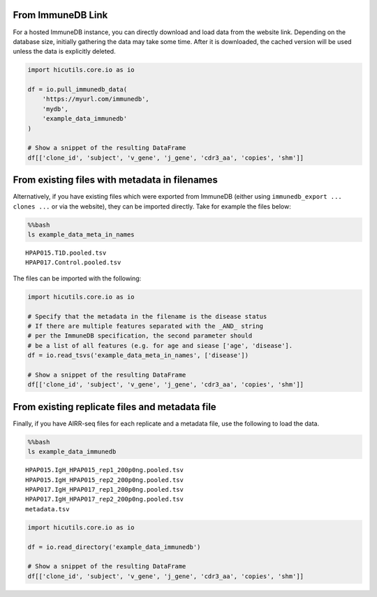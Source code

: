 From ImmuneDB Link
------------------

For a hosted ImmuneDB instance, you can directly download and load data
from the website link. Depending on the database size, initially
gathering the data may take some time. After it is downloaded, the
cached version will be used unless the data is explicitly deleted.

.. code:: ipython3

    import hicutils.core.io as io
    
    df = io.pull_immunedb_data(
        'https://myurl.com/immunedb',
        'mydb',
        'example_data_immunedb'
    )
    
    # Show a snippet of the resulting DataFrame
    df[['clone_id', 'subject', 'v_gene', 'j_gene', 'cdr3_aa', 'copies', 'shm']]




.. raw:: html

    <div>
    <style scoped>
        .dataframe tbody tr th:only-of-type {
            vertical-align: middle;
        }
    
        .dataframe tbody tr th {
            vertical-align: top;
        }
    
        .dataframe thead th {
            text-align: right;
        }
    </style>
    <table border="1" class="dataframe">
      <thead>
        <tr style="text-align: right;">
          <th></th>
          <th>clone_id</th>
          <th>subject</th>
          <th>v_gene</th>
          <th>j_gene</th>
          <th>cdr3_aa</th>
          <th>copies</th>
          <th>shm</th>
        </tr>
      </thead>
      <tbody>
        <tr>
          <th>8248</th>
          <td>6311533</td>
          <td>HPAP015</td>
          <td>IGHV2-5</td>
          <td>IGHJ4</td>
          <td>CAHSWVRYNSGWGFHYW</td>
          <td>34</td>
          <td>1.14</td>
        </tr>
        <tr>
          <th>9810</th>
          <td>6326493</td>
          <td>HPAP015</td>
          <td>IGHV2-70|2-70D</td>
          <td>IGHJ4</td>
          <td>CARPHGSSGWYYFDYW</td>
          <td>31</td>
          <td>4.34</td>
        </tr>
        <tr>
          <th>8697</th>
          <td>6315829</td>
          <td>HPAP015</td>
          <td>IGHV2-5</td>
          <td>IGHJ4</td>
          <td>CARGQWLAPNHFDYW</td>
          <td>27</td>
          <td>4.56</td>
        </tr>
        <tr>
          <th>7970</th>
          <td>6308963</td>
          <td>HPAP015</td>
          <td>IGHV2-5</td>
          <td>IGHJ4</td>
          <td>CAHRGSSWDYW</td>
          <td>24</td>
          <td>1.37</td>
        </tr>
        <tr>
          <th>8549</th>
          <td>6314347</td>
          <td>HPAP015</td>
          <td>IGHV2-5</td>
          <td>IGHJ4</td>
          <td>CAHSTIRFQYYFDSW</td>
          <td>22</td>
          <td>3.01</td>
        </tr>
        <tr>
          <th>...</th>
          <td>...</td>
          <td>...</td>
          <td>...</td>
          <td>...</td>
          <td>...</td>
          <td>...</td>
          <td>...</td>
        </tr>
        <tr>
          <th>4137</th>
          <td>7029341</td>
          <td>HPAP017</td>
          <td>IGHV1-46</td>
          <td>IGHJ3</td>
          <td>CAAVRYYDSSGYFAAGDSDYGRAGAFDIW</td>
          <td>1</td>
          <td>3.32</td>
        </tr>
        <tr>
          <th>4135</th>
          <td>7029336</td>
          <td>HPAP017</td>
          <td>IGHV1-46</td>
          <td>IGHJ3</td>
          <td>CAAANYYDXSGYYHYAFDIW</td>
          <td>1</td>
          <td>3.79</td>
        </tr>
        <tr>
          <th>4134</th>
          <td>7029309</td>
          <td>HPAP017</td>
          <td>IGHV1-46</td>
          <td>IGHJ3</td>
          <td>CARDLYDSIGYYRAXAFDIW</td>
          <td>1</td>
          <td>2.31</td>
        </tr>
        <tr>
          <th>4133</th>
          <td>7029295</td>
          <td>HPAP017</td>
          <td>IGHV1-46</td>
          <td>IGHJ3</td>
          <td>XARDKYSGSYYLSDAFDIW</td>
          <td>1</td>
          <td>0.46</td>
        </tr>
        <tr>
          <th>9999</th>
          <td>7116522</td>
          <td>HPAP017</td>
          <td>IGHV3-11</td>
          <td>IGHJ6</td>
          <td>CARAYSYGQYYYYGMDVW</td>
          <td>1</td>
          <td>6.98</td>
        </tr>
      </tbody>
    </table>
    <p>40000 rows × 7 columns</p>
    </div>



From existing files with metadata in filenames
----------------------------------------------

Alternatively, if you have existing files which were exported from
ImmuneDB (either using ``immunedb_export ... clones ...`` or via the
website), they can be imported directly. Take for example the files
below:

.. code:: bash

    %%bash
    ls example_data_meta_in_names


.. parsed-literal::

    HPAP015.T1D.pooled.tsv
    HPAP017.Control.pooled.tsv


The files can be imported with the following:

.. code:: ipython3

    import hicutils.core.io as io
    
    # Specify that the metadata in the filename is the disease status
    # If there are multiple features separated with the _AND_ string
    # per the ImmuneDB specification, the second parameter should
    # be a list of all features (e.g. for age and siease ['age', 'disease'].
    df = io.read_tsvs('example_data_meta_in_names', ['disease'])
    
    # Show a snippet of the resulting DataFrame
    df[['clone_id', 'subject', 'v_gene', 'j_gene', 'cdr3_aa', 'copies', 'shm']]




.. raw:: html

    <div>
    <style scoped>
        .dataframe tbody tr th:only-of-type {
            vertical-align: middle;
        }
    
        .dataframe tbody tr th {
            vertical-align: top;
        }
    
        .dataframe thead th {
            text-align: right;
        }
    </style>
    <table border="1" class="dataframe">
      <thead>
        <tr style="text-align: right;">
          <th></th>
          <th>clone_id</th>
          <th>subject</th>
          <th>v_gene</th>
          <th>j_gene</th>
          <th>cdr3_aa</th>
          <th>copies</th>
          <th>shm</th>
        </tr>
      </thead>
      <tbody>
        <tr>
          <th>16548</th>
          <td>6310562</td>
          <td>HPAP015</td>
          <td>IGHV2-5</td>
          <td>IGHJ4|5</td>
          <td>CARARGAYW</td>
          <td>41</td>
          <td>4.415122</td>
        </tr>
        <tr>
          <th>16771</th>
          <td>6311533</td>
          <td>HPAP015</td>
          <td>IGHV2-5</td>
          <td>IGHJ4</td>
          <td>CAHSWVRYNSGWGFHYW</td>
          <td>34</td>
          <td>1.140000</td>
        </tr>
        <tr>
          <th>19430</th>
          <td>6326493</td>
          <td>HPAP015</td>
          <td>IGHV2-70|2-70D</td>
          <td>IGHJ4</td>
          <td>CARPHGSSGWYYFDYW</td>
          <td>31</td>
          <td>4.340000</td>
        </tr>
        <tr>
          <th>17713</th>
          <td>6315829</td>
          <td>HPAP015</td>
          <td>IGHV2-5</td>
          <td>IGHJ4</td>
          <td>CARGQWLAPNHFDYW</td>
          <td>30</td>
          <td>4.629000</td>
        </tr>
        <tr>
          <th>7648</th>
          <td>6262779</td>
          <td>HPAP015</td>
          <td>IGHV1-3</td>
          <td>IGHJ4</td>
          <td>CARAVENHFDWLSNYW</td>
          <td>30</td>
          <td>5.996667</td>
        </tr>
        <tr>
          <th>...</th>
          <td>...</td>
          <td>...</td>
          <td>...</td>
          <td>...</td>
          <td>...</td>
          <td>...</td>
          <td>...</td>
        </tr>
        <tr>
          <th>8487</th>
          <td>7016857</td>
          <td>HPAP017</td>
          <td>IGHV1-3</td>
          <td>IGHJ3</td>
          <td>XXRQGA*QWLVLWGGDAFDIW</td>
          <td>1</td>
          <td>3.270000</td>
        </tr>
        <tr>
          <th>8488</th>
          <td>7016859</td>
          <td>HPAP017</td>
          <td>IGHV1-3</td>
          <td>IGHJ3</td>
          <td>CARVMVGYSGYGGXYXVSGYAFDIW</td>
          <td>1</td>
          <td>2.790000</td>
        </tr>
        <tr>
          <th>8492</th>
          <td>7016881</td>
          <td>HPAP017</td>
          <td>IGHV1-3</td>
          <td>IGHJ3</td>
          <td>CARGGXRQRVANYXGSGRGAFDIW</td>
          <td>1</td>
          <td>4.190000</td>
        </tr>
        <tr>
          <th>8493</th>
          <td>7016885</td>
          <td>HPAP017</td>
          <td>IGHV1-3</td>
          <td>IGHJ3</td>
          <td>CARVSSYGWESAGPDAFDXW</td>
          <td>1</td>
          <td>4.650000</td>
        </tr>
        <tr>
          <th>19892</th>
          <td>7116522</td>
          <td>HPAP017</td>
          <td>IGHV3-11</td>
          <td>IGHJ6</td>
          <td>CARAYSYGQYYYYGMDVW</td>
          <td>1</td>
          <td>6.980000</td>
        </tr>
      </tbody>
    </table>
    <p>39513 rows × 7 columns</p>
    </div>



From existing replicate files and metadata file
-----------------------------------------------

Finally, if you have AIRR-seq files for each replicate and a metadata
file, use the following to load the data.

.. code:: bash

    %%bash
    ls example_data_immunedb


.. parsed-literal::

    HPAP015.IgH_HPAP015_rep1_200p0ng.pooled.tsv
    HPAP015.IgH_HPAP015_rep2_200p0ng.pooled.tsv
    HPAP017.IgH_HPAP017_rep1_200p0ng.pooled.tsv
    HPAP017.IgH_HPAP017_rep2_200p0ng.pooled.tsv
    metadata.tsv


.. code:: ipython3

    import hicutils.core.io as io
    
    df = io.read_directory('example_data_immunedb')
    
    # Show a snippet of the resulting DataFrame
    df[['clone_id', 'subject', 'v_gene', 'j_gene', 'cdr3_aa', 'copies', 'shm']]




.. raw:: html

    <div>
    <style scoped>
        .dataframe tbody tr th:only-of-type {
            vertical-align: middle;
        }
    
        .dataframe tbody tr th {
            vertical-align: top;
        }
    
        .dataframe thead th {
            text-align: right;
        }
    </style>
    <table border="1" class="dataframe">
      <thead>
        <tr style="text-align: right;">
          <th></th>
          <th>clone_id</th>
          <th>subject</th>
          <th>v_gene</th>
          <th>j_gene</th>
          <th>cdr3_aa</th>
          <th>copies</th>
          <th>shm</th>
        </tr>
      </thead>
      <tbody>
        <tr>
          <th>8248</th>
          <td>6311533</td>
          <td>HPAP015</td>
          <td>IGHV2-5</td>
          <td>IGHJ4</td>
          <td>CAHSWVRYNSGWGFHYW</td>
          <td>34</td>
          <td>1.14</td>
        </tr>
        <tr>
          <th>9810</th>
          <td>6326493</td>
          <td>HPAP015</td>
          <td>IGHV2-70|2-70D</td>
          <td>IGHJ4</td>
          <td>CARPHGSSGWYYFDYW</td>
          <td>31</td>
          <td>4.34</td>
        </tr>
        <tr>
          <th>8697</th>
          <td>6315829</td>
          <td>HPAP015</td>
          <td>IGHV2-5</td>
          <td>IGHJ4</td>
          <td>CARGQWLAPNHFDYW</td>
          <td>27</td>
          <td>4.56</td>
        </tr>
        <tr>
          <th>7970</th>
          <td>6308963</td>
          <td>HPAP015</td>
          <td>IGHV2-5</td>
          <td>IGHJ4</td>
          <td>CAHRGSSWDYW</td>
          <td>24</td>
          <td>1.37</td>
        </tr>
        <tr>
          <th>8549</th>
          <td>6314347</td>
          <td>HPAP015</td>
          <td>IGHV2-5</td>
          <td>IGHJ4</td>
          <td>CAHSTIRFQYYFDSW</td>
          <td>22</td>
          <td>3.01</td>
        </tr>
        <tr>
          <th>...</th>
          <td>...</td>
          <td>...</td>
          <td>...</td>
          <td>...</td>
          <td>...</td>
          <td>...</td>
          <td>...</td>
        </tr>
        <tr>
          <th>4137</th>
          <td>7029341</td>
          <td>HPAP017</td>
          <td>IGHV1-46</td>
          <td>IGHJ3</td>
          <td>CAAVRYYDSSGYFAAGDSDYGRAGAFDIW</td>
          <td>1</td>
          <td>3.32</td>
        </tr>
        <tr>
          <th>4135</th>
          <td>7029336</td>
          <td>HPAP017</td>
          <td>IGHV1-46</td>
          <td>IGHJ3</td>
          <td>CAAANYYDXSGYYHYAFDIW</td>
          <td>1</td>
          <td>3.79</td>
        </tr>
        <tr>
          <th>4134</th>
          <td>7029309</td>
          <td>HPAP017</td>
          <td>IGHV1-46</td>
          <td>IGHJ3</td>
          <td>CARDLYDSIGYYRAXAFDIW</td>
          <td>1</td>
          <td>2.31</td>
        </tr>
        <tr>
          <th>4133</th>
          <td>7029295</td>
          <td>HPAP017</td>
          <td>IGHV1-46</td>
          <td>IGHJ3</td>
          <td>XARDKYSGSYYLSDAFDIW</td>
          <td>1</td>
          <td>0.46</td>
        </tr>
        <tr>
          <th>9999</th>
          <td>7116522</td>
          <td>HPAP017</td>
          <td>IGHV3-11</td>
          <td>IGHJ6</td>
          <td>CARAYSYGQYYYYGMDVW</td>
          <td>1</td>
          <td>6.98</td>
        </tr>
      </tbody>
    </table>
    <p>40000 rows × 7 columns</p>
    </div>


